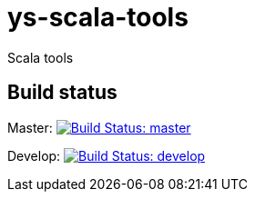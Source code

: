 = ys-scala-tools

Scala tools

== Build status
Master: image:https://travis-ci.org/ysden123/ys-scala-tools.svg?branch=master[Build Status: master,link=https://travis-ci.org/ysden123/ys-scala-tools]

Develop: image:https://travis-ci.org/ysden123/ys-scala-tools.svg?branch=develop[Build Status: develop,link=https://travis-ci.org/ysden123/ys-scala-tools]